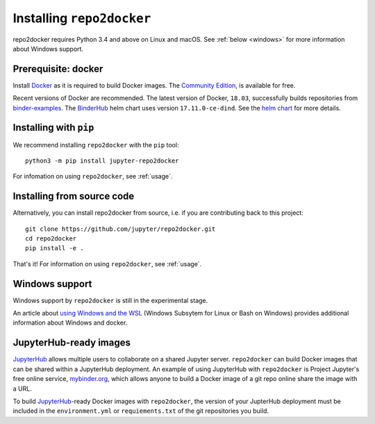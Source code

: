 .. _install:

Installing ``repo2docker``
==========================

repo2docker requires Python 3.4 and above on Linux and macOS. See
:ref:`below <windows>` for more information about Windows support.

Prerequisite: docker
--------------------

Install `Docker <https://www.docker.com>`_ as it is required
to build Docker images. The
`Community Edition <https://www.docker.com/community-edition>`_,
is available for free.

Recent versions of Docker are recommended.
The latest version of Docker, ``18.03``, successfully builds repositories from
`binder-examples <https://github.com/binder-examples>`_.
The `BinderHub <https://binderhub.readthedocs.io/>`_ helm chart uses version
``17.11.0-ce-dind``.  See the
`helm chart <https://github.com/jupyterhub/binderhub/blob/master/helm-chart/binderhub/values.yaml#L167>`_
for more details.

Installing with ``pip``
-----------------------

We recommend installing ``repo2docker`` with the ``pip`` tool::

    python3 -m pip install jupyter-repo2docker

For infomation on using ``repo2docker``, see :ref:`usage`.

Installing from source code
---------------------------

Alternatively, you can install repo2docker from source,
i.e. if you are contributing back to this project::

  git clone https://github.com/jupyter/repo2docker.git
  cd repo2docker
  pip install -e .

That's it! For information on using ``repo2docker``, see
:ref:`usage`.

.. _windows:

Windows support
---------------

Windows support by ``repo2docker`` is still in the experimental stage.

An article about `using Windows and the WSL`_ (Windows Subsytem for Linux or
Bash on Windows) provides additional information about Windows and docker.


.. _using Windows and the WSL: https://nickjanetakis.com/blog/setting-up-docker-for-windows-and-wsl-to-work-flawlessly

.. _jupyterhub:

JupyterHub-ready images
-----------------------

`JupyterHub <https://jupyterhub.readthedocs.io/en/stable/>`_ allows multiple
users to collaborate on a shared Jupyter server. ``repo2docker`` can build
Docker images that can be shared within a JupyterHub deployment.  An example
of using JupyterHub with ``repo2docker`` is Project Jupyter's free online
service, `mybinder.org <https://mybinder.org>`_, which allows anyone to
build a Docker image of a git repo online share the image with a URL.

To build `JupyterHub <https://github.com/jupyterhub/jupyterhub>`_-ready
Docker images with ``repo2docker``, the version of your JupterHub deployment
must be included in the ``environment.yml`` or ``requiements.txt`` of the
git repositories you build.
